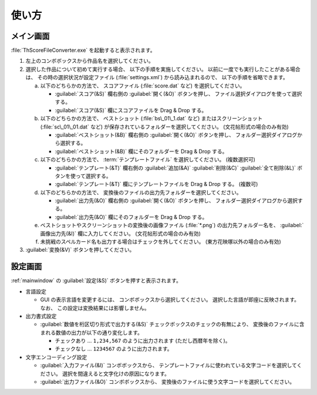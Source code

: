 .. _howtouse:

使い方
======

.. _mainwindow:

メイン画面
----------

:file:`ThScoreFileConverter.exe` を起動すると表示されます。

.. image:: _static/mainwindow.png
   :alt: メイン画面のスクリーンショット

1. 左上のコンボボックスから作品名を選択してください。

2. 選択した作品について初めて実行する場合、 以下の手順を実施してください。
   以前に一度でも実行したことがある場合は、 その時の選択状況が設定ファイル
   (:file:`settings.xml`) から読み込まれるので、 以下の手順を省略できます。

   a. 以下のどちらかの方法で、 スコアファイル (:file:`score.dat` など)
      を選択してください。

      * :guilabel:`スコア(&S)`  欄右側の :guilabel:`開く(&O)` ボタンを押し、
        ファイル選択ダイアログを使って選択する。
      * :guilabel:`スコア(&S)` 欄にスコアファイルを Drag & Drop する。

   b. 以下のどちらかの方法で、 ベストショット (:file:`bs\_01\_1.dat` など)
      またはスクリーンショット (:file:`sc\_01\_01.dat` など)
      が保存されているフォルダーを選択してください。 (文花帖形式の場合のみ有効)

      * :guilabel:`ベストショット(&B)` 欄右側の :guilabel:`開く(&O)`
        ボタンを押し、 フォルダー選択ダイアログから選択する。
      * :guilabel:`ベストショット(&B)` 欄にそのフォルダーを Drag & Drop する。

   c. 以下のどちらかの方法で、 :term:`テンプレートファイル` を選択してください。
      (複数選択可)

      * :guilabel:`テンプレート(&T)` 欄右側の :guilabel:`追加(&A)`
        :guilabel:`削除(&C)` :guilabel:`全て削除(&L)` ボタンを使って選択する。
      * :guilabel:`テンプレート(&T)` 欄にテンプレートファイルを Drag & Drop
        する。 (複数可)

   d. 以下のどちらかの方法で、
      変換後のファイルの出力先フォルダーを選択してください。

      * :guilabel:`出力先(&O)` 欄右側の :guilabel:`開く(&O)` ボタンを押し、
        フォルダー選択ダイアログから選択する。
      * :guilabel:`出力先(&O)` 欄にそのフォルダーを Drag & Drop する。

   e. ベストショットやスクリーンショットの変換後の画像ファイル
      (:file:`*.png`) の出力先フォルダー名を、 :guilabel:`画像出力先(&I)`
      欄に入力してください。 (文花帖形式の場合のみ有効)

   f. 未挑戦のスペルカード名も出力する場合はチェックを外してください。
      (東方花映塚以外の場合のみ有効)

3. :guilabel:`変換(&V)` ボタンを押してください。

.. _settingwindow:

設定画面
--------

:ref:`mainwindow` の :guilabel:`設定(&S)` ボタンを押すと表示されます。

.. image:: _static/settingwindow.png
   :alt: 設定画面のスクリーンショット

* 言語設定

  * GUI の表示言語を変更するには、 コンボボックスから選択してください。
    選択した言語が即座に反映されます。
    なお、 この設定は変換結果には影響しません。

* 出力書式設定

  * :guilabel:`数値を桁区切り形式で出力する(&S)`
    チェックボックスのチェックの有無により、
    変換後のファイルに含まれる数値の出力が以下の通り変化します。

    * チェックあり ... ``1,234,567`` のように出力されます (ただし西暦年を除く)。
    * チェックなし ... ``1234567`` のように出力されます。

* 文字エンコーディング設定

  * :guilabel:`入力ファイル(&I)` コンボボックスから、
    テンプレートファイルに使われている文字コードを選択してください。
    選択を間違えると文字化けの原因になります。
  * :guilabel:`出力ファイル(&O)` コンボボックスから、
    変換後のファイルに使う文字コードを選択してください。
